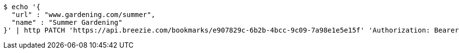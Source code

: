 [source,bash]
----
$ echo '{
  "url" : "www.gardening.com/summer",
  "name" : "Summer Gardening"
}' | http PATCH 'https://api.breezie.com/bookmarks/e907829c-6b2b-4bcc-9c09-7a98e1e5e15f' 'Authorization: Bearer:0b79bab50daca910b000d4f1a2b675d604257e42' 'Content-Type:application/json'
----